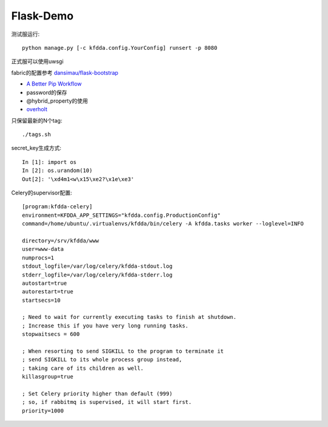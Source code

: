 Flask-Demo
==========

测试服运行::

    python manage.py [-c kfdda.config.YourConfig] runsert -p 8080

正式服可以使用uwsgi

fabric的配置参考 `dansimau/flask-bootstrap <https://github.com/dansimau/flask-bootstrap>`_

- `A Better Pip Workflow <http://www.kennethreitz.org/essays/a-better-pip-workflow>`_

- password的保存

- @hybrid_property的使用

- overholt_

只保留最新的N个tag::

    ./tags.sh

secret_key生成方式::

    In [1]: import os
    In [2]: os.urandom(10)
    Out[2]: '\xd4m1<w\x15\xe2?\x1e\xe3'


Celery的supervisor配置::

    [program:kfdda-celery]
    environment=KFDDA_APP_SETTINGS="kfdda.config.ProductionConfig"
    command=/home/ubuntu/.virtualenvs/kfdda/bin/celery -A kfdda.tasks worker --loglevel=INFO

    directory=/srv/kfdda/www
    user=www-data
    numprocs=1
    stdout_logfile=/var/log/celery/kfdda-stdout.log
    stderr_logfile=/var/log/celery/kfdda-stderr.log
    autostart=true
    autorestart=true
    startsecs=10

    ; Need to wait for currently executing tasks to finish at shutdown.
    ; Increase this if you have very long running tasks.
    stopwaitsecs = 600

    ; When resorting to send SIGKILL to the program to terminate it
    ; send SIGKILL to its whole process group instead,
    ; taking care of its children as well.
    killasgroup=true

    ; Set Celery priority higher than default (999)
    ; so, if rabbitmq is supervised, it will start first.
    priority=1000


.. _overholt: https://github.com/mattupstate/overholt

